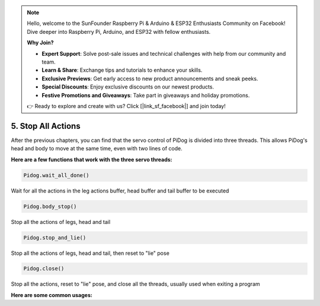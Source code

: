 .. note::

    Hello, welcome to the SunFounder Raspberry Pi & Arduino & ESP32 Enthusiasts Community on Facebook! Dive deeper into Raspberry Pi, Arduino, and ESP32 with fellow enthusiasts.

    **Why Join?**

    - **Expert Support**: Solve post-sale issues and technical challenges with help from our community and team.
    - **Learn & Share**: Exchange tips and tutorials to enhance your skills.
    - **Exclusive Previews**: Get early access to new product announcements and sneak peeks.
    - **Special Discounts**: Enjoy exclusive discounts on our newest products.
    - **Festive Promotions and Giveaways**: Take part in giveaways and holiday promotions.

    👉 Ready to explore and create with us? Click [|link_sf_facebook|] and join today!

5. Stop All Actions
======================

After the previous chapters, you can find that the servo control of PiDog is divided into three threads.
This allows PiDog's head and body to move at the same time, even with two lines of code.

**Here are a few functions that work with the three servo threads:**

.. code-block:: python

    Pidog.wait_all_done()
    
Wait for all the actions in the leg actions buffer, head buffer and tail buffer to be executed

.. code-block:: python

    Pidog.body_stop()
    
Stop all the actions of legs, head and tail

.. code-block:: python

    Pidog.stop_and_lie()
    
Stop all the actions of legs, head and tail, then reset to "lie" pose

.. code-block:: python

    Pidog.close()
    
Stop all the actions, reset to "lie" pose, and  close all the threads, usually used when exiting a program


**Here are some common usages:**



.. code-block:: python
    :emphasize-lines: 10,36,45

    from pidog import Pidog
    import time

    my_dog = Pidog()

    try:
        # pushup prepare
        my_dog.legs_move([[45, 35, -45, -35, 80, 70, -80, -70]], speed=30)
        my_dog.head_move([[0, 0, 0]], pitch_comp=-10, speed=80) 
        my_dog.wait_all_done() # wait all the actions to be done
        time.sleep(0.5)

        # pushup 
        leg_pushup_action = [
            [90, -30, -90, 30, 80, 70, -80, -70],
            [45, 35, -45, -35, 80, 70, -80, -70],       
        ]
        head_pushup_action = [
            [0, 0, -30],
            [0, 0, 20],
        ]
        
        # fill action buffers
        for _ in range(50):
            my_dog.legs_move(leg_pushup_action, immediately=False, speed=50)
            my_dog.head_move(head_pushup_action, pitch_comp=-10, immediately=False, speed=50)
        
        # show buffer length
        print(f"legs buffer length (start): {len(my_dog.legs_action_buffer)}")
        
        # keep 5 second & show buffer length
        time.sleep(5)
        print(f"legs buffer length (5s): {len(my_dog.legs_action_buffer)}")
        
        # stop action & show buffer length
        my_dog.stop_and_lie()
        print(f"legs buffer length (stop): {len(my_dog.legs_action_buffer)}")

    except KeyboardInterrupt:
        pass
    except Exception as e:
        print(f"\033[31mERROR: {e}\033[m")
    finally:
        print("closing ...")
        my_dog.close() # close all the servo threads
